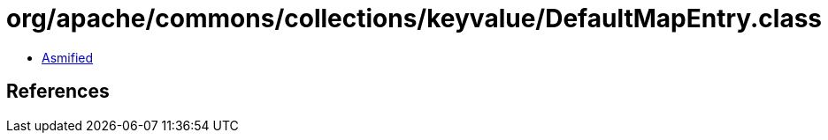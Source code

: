 = org/apache/commons/collections/keyvalue/DefaultMapEntry.class

 - link:DefaultMapEntry-asmified.java[Asmified]

== References

